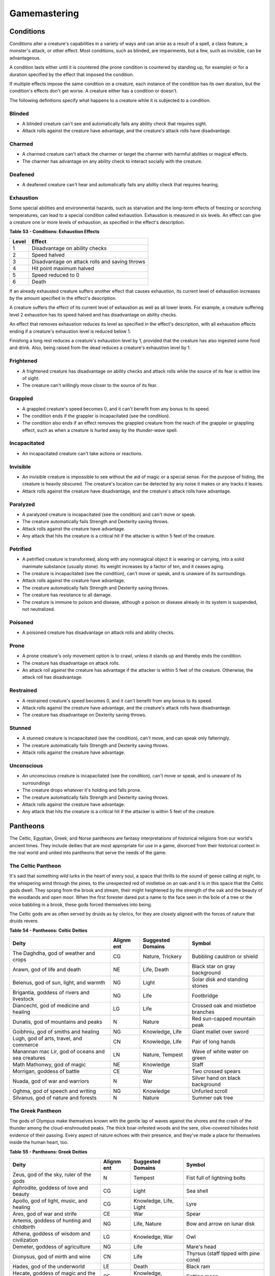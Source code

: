 .. -*- mode: rst; coding: utf-8 -*-

=============
Gamemastering
=============


.. https://stackoverflow.com/questions/11984652/bold-italic-in-restructuredtext

.. raw:: html

   <style type="text/css">
     span.bolditalic {
       font-weight: bold;
       font-style: italic;
     }
   </style>

.. role:: bi
   :class: bolditalic


Conditions
==========

Conditions alter a creature's capabilities in a variety of ways and can
arise as a result of a spell, a class feature, a monster's attack, or
other effect. Most conditions, such as blinded, are impairments, but a
few, such as invisible, can be advantageous.

A condition lasts either until it is countered (the prone condition is
countered by standing up, for example) or for a duration specified by
the effect that imposed the condition.

If multiple effects impose the same condition on a creature, each
instance of the condition has its own duration, but the condition's
effects don't get worse. A creature either has a condition or doesn't.

The following definitions specify what happens to a creature while it is
subjected to a condition.

Blinded
-------

-  A blinded creature can't see and automatically fails any ability
   check that requires sight.

-  Attack rolls against the creature have advantage, and the creature's
   attack rolls have disadvantage.

Charmed
-------

-  A charmed creature can't attack the charmer or target the charmer
   with harmful abilities or magical effects.

-  The charmer has advantage on any ability check to interact socially
   with the creature.

Deafened
--------

-  A deafened creature can't hear and automatically fails any ability
   check that requires hearing.

Exhaustion
----------

Some special abilities and environmental hazards, such as starvation and
the long-term effects of freezing or scorching temperatures, can lead to
a special condition called exhaustion. Exhaustion is measured in six
levels. An effect can give a creature one or more levels of exhaustion,
as specified in the effect's description.

**Table** **53 - Conditions: Exhaustion Effects**

+-------------+--------------------------------------------------+
| **Level**   | **Effect**                                       |
+=============+==================================================+
| 1           | Disadvantage on ability checks                   |
+-------------+--------------------------------------------------+
| 2           | Speed halved                                     |
+-------------+--------------------------------------------------+
| 3           | Disadvantage on attack rolls and saving throws   |
+-------------+--------------------------------------------------+
| 4           | Hit point maximum halved                         |
+-------------+--------------------------------------------------+
| 5           | Speed reduced to 0                               |
+-------------+--------------------------------------------------+
| 6           | Death                                            |
+-------------+--------------------------------------------------+

If an already exhausted creature suffers another effect that causes
exhaustion, its current level of exhaustion increases by the amount
specified in the effect's description.

A creature suffers the effect of its current level of exhaustion as well
as all lower levels. For example, a creature suffering level 2
exhaustion has its speed halved and has disadvantage on ability checks.

An effect that removes exhaustion reduces its level as specified in the
effect's description, with all exhaustion effects ending if a creature's
exhaustion level is reduced below 1.

Finishing a long rest reduces a creature's exhaustion level by 1,
provided that the creature has also ingested some food and drink. Also,
being raised from the dead reduces a creature's exhaustion level by 1.

Frightened
----------

-  A frightened creature has disadvantage on ability checks and attack
   rolls while the source of its fear is within line of sight.

-  The creature can't willingly move closer to the source of its fear.

Grappled
--------

-  A grappled creature's speed becomes 0, and it can't benefit from any
   bonus to its speed.

-  The condition ends if the grappler is incapacitated (see the
   condition).

-  The condition also ends if an effect removes the grappled creature
   from the reach of the grappler or grappling effect, such as when a
   creature is hurled away by the *thunder-wave* spell.

Incapacitated
-------------

-  An incapacitated creature can't take actions or reactions.

Invisible
---------

-  An invisible creature is impossible to see without the aid of magic
   or a special sense. For the purpose of hiding, the creature is
   heavily obscured. The creature's location can be detected by any
   noise it makes or any tracks it leaves.

-  Attack rolls against the creature have disadvantage, and the
   creature's attack rolls have advantage.

Paralyzed
---------

-  A paralyzed creature is incapacitated (see the condition) and can't
   move or speak.

-  The creature automatically fails Strength and Dexterity saving
   throws.

-  Attack rolls against the creature have advantage.

-  Any attack that hits the creature is a critical hit if the attacker
   is within 5 feet of the creature.

Petrified
---------

-  A petrified creature is transformed, along with any nonmagical object
   it is wearing or carrying, into a solid inanimate substance (usually
   stone). Its weight increases by a factor of ten, and it ceases aging.

-  The creature is incapacitated (see the condition), can't move or
   speak, and is unaware of its surroundings.

-  Attack rolls against the creature have advantage.

-  The creature automatically fails Strength and Dexterity saving
   throws.

-  The creature has resistance to all damage.

-  The creature is immune to poison and disease, although a poison or
   disease already in its system is suspended, not neutralized.

Poisoned
--------

-  A poisoned creature has disadvantage on attack rolls and ability
   checks.

Prone
-----

-  A prone creature's only movement option is to crawl, unless it stands
   up and thereby ends the condition.

-  The creature has disadvantage on attack rolls.

-  An attack roll against the creature has advantage if the attacker is
   within 5 feet of the creature. Otherwise, the attack roll has
   disadvantage.

Restrained
----------

-  A restrained creature's speed becomes 0, and it can't benefit from
   any bonus to its speed.

-  Attack rolls against the creature have advantage, and the creature's
   attack rolls have disadvantage.

-  The creature has disadvantage on Dexterity saving throws.

Stunned
-------

-  A stunned creature is incapacitated (see the condition), can't move,
   and can speak only falteringly.

-  The creature automatically fails Strength and Dexterity saving
   throws.

-  Attack rolls against the creature have advantage.

Unconscious
-----------

-  An unconscious creature is incapacitated (see the condition), can't
   move or speak, and is unaware of its surroundings

-  The creature drops whatever it's holding and falls prone.

-  The creature automatically fails Strength and Dexterity saving
   throws.

-  Attack rolls against the creature have advantage.

-  Any attack that hits the creature is a critical hit if the attacker
   is within 5 feet of the creature.

Pantheons
=========

The Celtic, Egyptian, Greek, and Norse pantheons are fantasy
interpretations of historical religions from our world's ancient times.
They include deities that are most appropriate for use in a game,
divorced from their historical context in the real world and united into
pantheons that serve the needs of the game.

The Celtic Pantheon
-------------------

It's said that something wild lurks in the heart of every soul, a space
that thrills to the sound of geese calling at night, to the whispering
wind through the pines, to the unexpected red of mistletoe on an oak-and
it is in this space that the Celtic gods dwell. They sprang from the
brook and stream, their might heightened by the strength of the oak and
the beauty of the woodlands and open moor. When the first forester dared
put a name to the face seen in the bole of a tree or the voice babbling
in a brook, these gods forced themselves into being.

The Celtic gods are as often served by druids as by clerics, for they
are closely aligned with the forces of nature that druids revere.

**Table** **54 - Pantheons: Celtic Deities**

+-------------------------------+----------+---------------+----------------------+
| **Deity**                     | **Alignm | **Suggested   | **Symbol**           |
|                               | ent**    | Domains**     |                      |
+===============================+==========+===============+======================+
| The Daghdha, god of weather   | CG       | Nature,       | Bubbling cauldron or |
| and crops                     |          | Trickery      | shield               |
+-------------------------------+----------+---------------+----------------------+
| Arawn, god of life and death  | NE       | Life, Death   | Black star on gray   |
|                               |          |               | background           |
+-------------------------------+----------+---------------+----------------------+
| Belenus, god of sun, light,   | NG       | Light         | Solar disk and       |
| and warmth                    |          |               | standing stones      |
+-------------------------------+----------+---------------+----------------------+
| Brigantia, goddess of rivers  | NG       | Life          | Footbridge           |
| and livestock                 |          |               |                      |
+-------------------------------+----------+---------------+----------------------+
| Diancecht, god of medicine    | LG       | Life          | Crossed oak and      |
| and healing                   |          |               | mistletoe branches   |
+-------------------------------+----------+---------------+----------------------+
| Dunatis, god of mountains and | N        | Nature        | Red sun-capped       |
| peaks                         |          |               | mountain peak        |
+-------------------------------+----------+---------------+----------------------+
| Goibhniu, god of smiths and   | NG       | Knowledge,    | Giant mallet over    |
| healing                       |          | Life          | sword                |
+-------------------------------+----------+---------------+----------------------+
| Lugh, god of arts, travel,    | CN       | Knowledge,    | Pair of long hands   |
| and commerce                  |          | Life          |                      |
+-------------------------------+----------+---------------+----------------------+
| Manannan mac Lir, god of      | LN       | Nature,       | Wave of white water  |
| oceans and sea creatures      |          | Tempest       | on green             |
+-------------------------------+----------+---------------+----------------------+
| Math Mathonwy, god of magic   | NE       | Knowledge     | Staff                |
+-------------------------------+----------+---------------+----------------------+
| Morrigan, goddess of battle   | CE       | War           | Two crossed spears   |
+-------------------------------+----------+---------------+----------------------+
| Nuada, god of war and         | N        | War           | Silver hand on black |
| warriors                      |          |               | background           |
+-------------------------------+----------+---------------+----------------------+
| Oghma, god of speech and      | NG       | Knowledge     | Unfurled scroll      |
| writing                       |          |               |                      |
+-------------------------------+----------+---------------+----------------------+
| Silvanus, god of nature and   | N        | Nature        | Summer oak tree      |
| forests                       |          |               |                      |
+-------------------------------+----------+---------------+----------------------+

The Greek Pantheon
------------------

The gods of Olympus make themselves known with the gentle lap of waves
against the shores and the crash of the thunder among the
cloud-enshrouded peaks. The thick boar-infested woods and the sere,
olive-covered hillsides hold evidence of their passing. Every aspect of
nature echoes with their presence, and they've made a place for
themselves inside the human heart, too.

**Table** **55 - Pantheons: Greek Deities**

+----------------------------+----------+----------------+-------------------------+
| **Deity**                  | **Alignm | **Suggested    | **Symbol**              |
|                            | ent**    | Domains**      |                         |
+============================+==========+================+=========================+
| Zeus, god of the sky,      | N        | Tempest        | Fist full of lightning  |
| ruler of the gods          |          |                | bolts                   |
+----------------------------+----------+----------------+-------------------------+
| Aphrodite, goddess of love | CG       | Light          | Sea shell               |
| and beauty                 |          |                |                         |
+----------------------------+----------+----------------+-------------------------+
| Apollo, god of light,      | CG       | Knowledge,     | Lyre                    |
| music, and healing         |          | Life, Light    |                         |
+----------------------------+----------+----------------+-------------------------+
| Ares, god of war and       | CE       | War            | Spear                   |
| strife                     |          |                |                         |
+----------------------------+----------+----------------+-------------------------+
| Artemis, goddess of        | NG       | Life, Nature   | Bow and arrow on lunar  |
| hunting and childbirth     |          |                | disk                    |
+----------------------------+----------+----------------+-------------------------+
| Athena, goddess of wisdom  | LG       | Knowledge, War | Owl                     |
| and civilization           |          |                |                         |
+----------------------------+----------+----------------+-------------------------+
| Demeter, goddess of        | NG       | Life           | Mare's head             |
| agriculture                |          |                |                         |
+----------------------------+----------+----------------+-------------------------+
| Dionysus, god of mirth and | CN       | Life           | Thyrsus (staff tipped   |
| wine                       |          |                | with pine cone)         |
+----------------------------+----------+----------------+-------------------------+
| Hades, god of the          | LE       | Death          | Black ram               |
| underworld                 |          |                |                         |
+----------------------------+----------+----------------+-------------------------+
| Hecate, goddess of magic   | CE       | Knowledge,     | Setting moon            |
| and the moon               |          | Trickery       |                         |
+----------------------------+----------+----------------+-------------------------+
| Hephaestus, god of         | NG       | Knowledge      | Hammer and anvil        |
| smithing and craft         |          |                |                         |
+----------------------------+----------+----------------+-------------------------+
| Hera, goddess of marriage  | CN       | Trickery       | Fan of peacock feathers |
| and intrigue               |          |                |                         |
+----------------------------+----------+----------------+-------------------------+
| Hercules, god of strength  | CG       | Tempest, War   | Lion's head             |
| and adventure              |          |                |                         |
+----------------------------+----------+----------------+-------------------------+
| Hermes, god of travel and  | CG       | Trickery       | Caduceus (winged staff  |
| commerce                   |          |                | and serpents)           |
+----------------------------+----------+----------------+-------------------------+
| Hestia, goddess of home    | NG       | Life           | Hearth                  |
| and family                 |          |                |                         |
+----------------------------+----------+----------------+-------------------------+
| Nike, goddess of victory   | LN       | War            | Winged woman            |
+----------------------------+----------+----------------+-------------------------+
| Pan, god of nature         | CN       | Nature         | Syrinx (pan pipes)      |
+----------------------------+----------+----------------+-------------------------+
| Poseidon, god of the sea   | CN       | Tempest        | Trident                 |
| and earthquakes            |          |                |                         |
+----------------------------+----------+----------------+-------------------------+
| Tyche, goddess of good     | N        | Trickery       | Red pentagram           |
| fortune                    |          |                |                         |
+----------------------------+----------+----------------+-------------------------+

The Egyptian Pantheon
---------------------

These gods are a young dynasty of an ancient divine family, heirs to the
rulership of the cosmos and the maintenance of the divine principle of
Ma'at-the fundamental order of truth, justice, law, and order that puts
gods, mortal pharaohs, and ordinary men and women in their logical and
rightful place in the universe.

The Egyptian pantheon is unusual in having three gods responsible for
death, each with different alignments. Anubis is the lawful neutral god
of the afterlife, who judges the souls of the dead. Set is a chaotic
evil god of murder, perhaps best known for killing his brother Osiris.
And Nephthys is a chaotic good goddess of mourning.

**Table** **56 - Pantheons: Egyptian Deities**

+-----------------------------+----------+----------------+-----------------------+
| **Deity**                   | **Alignm | **Suggested    | **Symbol**            |
|                             | ent**    | Domains**      |                       |
+=============================+==========+================+=======================+
| Re-Horakhty, god of the     | LG       | Life, Light    | Solar disk encircled  |
| sun, ruler of the gods      |          |                | by serpent            |
+-----------------------------+----------+----------------+-----------------------+
| Anubis, god of judgment and | LN       | Death          | Black jackal          |
| death                       |          |                |                       |
+-----------------------------+----------+----------------+-----------------------+
| Apep, god of evil, fire,    | NE       | Trickery       | Flaming snake         |
| and serpents                |          |                |                       |
+-----------------------------+----------+----------------+-----------------------+
| Bast, goddess of cats and   | CG       | War            | Cat                   |
| vengeance                   |          |                |                       |
+-----------------------------+----------+----------------+-----------------------+
| Bes, god of luck and music  | CN       | Trickery       | Image of the          |
|                             |          |                | misshapen deity       |
+-----------------------------+----------+----------------+-----------------------+
| Hathor, goddess of love,    | NG       | Life, Light    | Horned cowʼs head     |
| music, and motherhood       |          |                | with lunar disk       |
+-----------------------------+----------+----------------+-----------------------+
| Imhotep, god of crafts and  | NG       | Knowledge      | Step pyramid          |
| medicine                    |          |                |                       |
+-----------------------------+----------+----------------+-----------------------+
| Isis, goddess of fertility  | NG       | Knowledge,     | Ankh and star         |
| and magic                   |          | Life           |                       |
+-----------------------------+----------+----------------+-----------------------+
| Nephthys, goddess of death  | CG       | Death          | Horns around a lunar  |
| and grief                   |          |                | disk                  |
+-----------------------------+----------+----------------+-----------------------+
| Osiris, god of nature and   | LG       | Life, Nature   | Crook and flail       |
| the underworld              |          |                |                       |
+-----------------------------+----------+----------------+-----------------------+
| Ptah, god of crafts,        | LN       | Knowledge      | Bull                  |
| knowledge, and secrets      |          |                |                       |
+-----------------------------+----------+----------------+-----------------------+
| Set, god of darkness and    | CE       | Death,         | Coiled cobra          |
| desert storms               |          | Tempest,       |                       |
|                             |          | Trickery       |                       |
+-----------------------------+----------+----------------+-----------------------+
| Sobek, god of water and     | LE       | Nature,        | Crocodile head with   |
| crocodiles                  |          | Tempest        | horns and plumes      |
+-----------------------------+----------+----------------+-----------------------+
| Thoth, god of knowledge and | N        | Knowledge      | Ibis                  |
| wisdom                      |          |                |                       |
+-----------------------------+----------+----------------+-----------------------+

The Norse Pantheon
------------------

Where the land plummets from the snowy hills into the icy fjords below,
where the longboats draw up on to the beach, where the glaciers flow
forward and retreat with every fall and spring-this is the land of the
Vikings, the home of the Norse pantheon. It's a brutal clime, and one
that calls for brutal living. The warriors of the land have had to adapt
to the harsh conditions in order to survive, but they haven't been too
twisted by the needs of their environment. Given the necessity of
raiding for food and wealth, it's surprising the mortals turned out as
well as they did. Their powers reflect the need these warriors had for
strong leadership and decisive action. Thus, they see their deities in
every bend of a river, hear them in the crash of the thunder and the
booming of the glaciers, and smell them in the smoke of a burning
longhouse.

The Norse pantheon includes two main families, the Aesir (deities of war
and destiny) and the Vanir (gods of fertility and prosperity). Once
enemies, these two families are now closely allied against their common
enemies, the giants (including the gods Surtur and Thrym).

**Table** **57 - Pantheons: Norse Deities**

+----------------------------+----------+----------------+-----------------------+
| **Deity**                  | **Alignm | **Suggested    | **Symbol**            |
|                            | ent**    | Domains**      |                       |
+============================+==========+================+=======================+
| Odin, god of knowledge and | NG       | Knowledge, War | Watching blue eye     |
| war                        |          |                |                       |
+----------------------------+----------+----------------+-----------------------+
| Aegir, god of the sea and  | NE       | Tempest        | Rough ocean waves     |
| storms                     |          |                |                       |
+----------------------------+----------+----------------+-----------------------+
| Balder, god of beauty and  | NG       | Life, Light    | Gem-encrusted silver  |
| poetry                     |          |                | chalice               |
+----------------------------+----------+----------------+-----------------------+
| Forseti, god of justice    | N        | Light          | Head of a bearded man |
| and law                    |          |                |                       |
+----------------------------+----------+----------------+-----------------------+
| Frey, god of fertility and | NG       | Life, Light    | Ice-blue greatsword   |
| the sun                    |          |                |                       |
+----------------------------+----------+----------------+-----------------------+
| Freya, goddess of          | NG       | Life           | Falcon                |
| fertility and love         |          |                |                       |
+----------------------------+----------+----------------+-----------------------+
| Frigga, goddess of birth   | N        | Life, Light    | Cat                   |
| and fertility              |          |                |                       |
+----------------------------+----------+----------------+-----------------------+
| Heimdall, god of           | LG       | Light, War     | Curling musical horn  |
| watchfulness and loyalty   |          |                |                       |
+----------------------------+----------+----------------+-----------------------+
| Hel, goddess of the        | NE       | Death          | Woman's face, rotting |
| underworld                 |          |                | on one side           |
+----------------------------+----------+----------------+-----------------------+
| Hermod, god of luck        | CN       | Trickery       | Winged scroll         |
+----------------------------+----------+----------------+-----------------------+
| Loki, god of thieves and   | CE       | Trickery       | Flame                 |
| trickery                   |          |                |                       |
+----------------------------+----------+----------------+-----------------------+
| Njord, god of sea and wind | NG       | Nature,        | Gold coin             |
|                            |          | Tempest        |                       |
+----------------------------+----------+----------------+-----------------------+
| Odur, god of light and the | CG       | Light          | Solar disk            |
| sun                        |          |                |                       |
+----------------------------+----------+----------------+-----------------------+
| Sif, goddess of war        | CG       | War            | Upraised sword        |
+----------------------------+----------+----------------+-----------------------+
| Skadi, god of earth and    | N        | Nature         | Mountain peak         |
| mountains                  |          |                |                       |
+----------------------------+----------+----------------+-----------------------+
| Surtur, god of fire giants | LE       | War            | Flaming sword         |
| and war                    |          |                |                       |
+----------------------------+----------+----------------+-----------------------+
| Thor, god of storms and    | CG       | Tempest, War   | Hammer                |
| thunder                    |          |                |                       |
+----------------------------+----------+----------------+-----------------------+
| Thrym, god of frost giants | CE       | War            | White double-bladed   |
| and cold                   |          |                | axe                   |
+----------------------------+----------+----------------+-----------------------+
| Tyr, god of courage and    | LN       | Knowledge, War | Sword                 |
| strategy                   |          |                |                       |
+----------------------------+----------+----------------+-----------------------+
| Uller, god of hunting and  | CN       | Nature         | Longbow               |
| winter                     |          |                |                       |
+----------------------------+----------+----------------+-----------------------+

Planes
======

The cosmos teems with a multitude of worlds as well as myriad alternate
dimensions of reality, called the **planes of existence**. It
encompasses every world where GMs run their adventures, all within the
relatively mundane realm of the Material Plane. Beyond that plane are
domains of raw elemental matter and energy, realms of pure thought and
ethos, the homes of demons and angels, and the dominions of the gods.

Many spells and magic items can draw energy from these planes, summon
the creatures that dwell there, communicate with their denizens, and
allow adventurers to travel there. As your character achieves greater
power and higher levels, you might walk on streets made of solid fire or
test your mettle on a battlefield where the fallen are resurrected with
each dawn.

The Material Plane
------------------

The Material Plane is the nexus where the philosophical and elemental
forces that define the other planes collide in the jumbled existence of
mortal life and mundane matter. All fantasy gaming worlds exist within
the Material Plane, making it the starting point for most campaigns and
adventures. The rest of the multiverse is defined in relation to the
Material Plane.

The worlds of the Material Plane are infinitely diverse, for they
reflect the creative imagination of the GMs who set their games there,
as well as the players whose heroes adventure there. They include
magic-wasted desert planets and island-dotted water worlds, worlds where
magic combines with advanced technology and others trapped in an endless
Stone Age, worlds where the gods walk and places they have abandoned.

Beyond the Material
-------------------

Beyond the Material Plane, the various planes of existence are realms of
myth and mystery. They're not simply other worlds, but different
qualities of being, formed and governed by spiritual and elemental
principles abstracted from the ordinary world.

Planar Travel
~~~~~~~~~~~~~

When adventurers travel into other planes of existence, they are
undertaking a legendary journey across the thresholds of existence to a
mythic destination where they strive to complete their quest. Such a
journey is the stuff of legend. Braving the realms of the dead, seeking
out the celestial servants of a deity, or bargaining with an efreeti in
its home city will be the subject of song and story for years to come.

Travel to the planes beyond the Material Plane can be accomplished in
two ways: by casting a spell or by using a planar portal.

:bi:`Spells`. A number of spells allow direct or indirect access to
other planes of existence. *Plane shift* and *gate* can transport
adventurers directly to any other plane of existence, with different
degrees of precision. *Etherealness* allows adventurers to enter the
Ethereal Plane and travel from there to any of the planes it
touches-such as the Elemental Planes. And the *astral projection* spell
lets adventurers project themselves into the Astral Plane and travel to
the Outer Planes.

:bi:`Portals`. A portal is a general term for a stationary interplanar
connection that links a specific location on one plane to a specific
location on another. Some portals are like doorways, a clear window, or
a fog- shrouded passage, and simply stepping through it effects the
interplanar travel. Others are locations- circles of standing stones,
soaring towers, sailing ships, or even whole towns-that exist in
multiple planes at once or flicker from one plane to another in turn.
Some are vortices, typically joining an Elemental Plane with a very
similar location on the Material Plane, such as the heart of a volcano
(leading to the Plane of Fire) or the depths of the ocean (to the Plane
of Water).

Transitive Planes
~~~~~~~~~~~~~~~~~

The Ethereal Plane and the Astral Plane are called the Transitive
Planes. They are mostly featureless realms that serve primarily as ways
to travel from one plane to another. Spells such as *etherealness* and
*astral projection* allow characters to enter these planes and traverse
them to reach the planes beyond.

The **Ethereal Plane** is a misty, fog-bound dimension that is sometimes
described as a great ocean. Its shores, called the Border Ethereal,
overlap the Material Plane and the Inner Planes, so that every location
on those planes has a corresponding location on the Ethereal Plane.
Certain creatures can see into the Border Ethereal, and the *see
invisibility* and *true seeing* spell grant that ability. Some magical
effects also extend from the Material Plane into the Border Ethereal,
particularly effects that use force energy such as *forcecage* and *wall
of force*. The depths of the plane, the Deep Ethereal, are a region of
swirling mists and colorful fogs.

The **Astral Plane** is the realm of thought and dream, where visitors
travel as disembodied souls to reach the planes of the divine and
demonic. It is a great, silvery sea, the same above and below, with
swirling wisps of white and gray streaking among motes of light
resembling distant stars. Erratic whirlpools of color flicker in midair
like spinning coins. Occasional bits of solid matter can be found here,
but most of the Astral Plane is an endless, open domain.

Inner Planes
~~~~~~~~~~~~

The Inner Planes surround and enfold the Material Plane and its echoes,
providing the raw elemental substance from which all the worlds were
made. The four **Elemental Planes** - Air, Earth, Fire, and Water - form
a ring around the Material Plane, suspended within the churning
**Elemental Chaos**.

At their innermost edges, where they are closest to the Material Plane
(in a conceptual if not a literal geographical sense), the four
Elemental Planes resemble a world in the Material Plane. The four
elements mingle together as they do in the Material Plane, forming land,
sea, and sky. Farther from the Material Plane, though, the Elemental
Planes are both alien and hostile. Here, the elements exist in their
purest form-great expanses of solid earth, blazing fire, crystal-clear
water, and unsullied air. These regions are little-known, so when
discussing the Plane of Fire, for example, a speaker usually means just
the border region. At the farthest extents of the Inner Planes, the pure
elements dissolve and bleed together into an unending tumult of clashing
energies and colliding substance, the Elemental Chaos.

Outer Planes
~~~~~~~~~~~~

If the Inner Planes are the raw matter and energy that makes up the
multiverse, the Outer Planes are the direction, thought and purpose for
such construction. Accordingly, many sages refer to the Outer Planes as
divine planes, spiritual planes, or godly planes, for the Outer Planes
are best known as the homes of deities.

When discussing anything to do with deities, the language used must be
highly metaphorical. Their actual homes are not literally "places" at
all, but exemplify the idea that the Outer Planes are realms of thought
and spirit. As with the Elemental Planes, one can imagine the
perceptible part of the Outer Planes as a sort of border region, while
extensive spiritual regions lie beyond ordinary sensory experience.

Even in those perceptible regions, appearances can be deceptive.
Initially, many of the Outer Planes appear hospitable and familiar to
natives of the Material Plane. But the landscape can change at the whims
of the powerful forces that live on the Outer Planes. The desires of the
mighty forces that dwell on these planes can remake them completely,
effectively erasing and rebuilding existence itself to better fulfill
their own needs.

Distance is a virtually meaningless concept on the Outer Planes. The
perceptible regions of the planes often seem quite small, but they can
also stretch on to what seems like infinity. It might be possible to
take a guided tour of the Nine Hells, from the first layer to the ninth,
in a single day-if the powers of the Hells desire it. Or it could take
weeks for travelers to make a grueling trek across a single layer.

The most well-known Outer Planes are a group of sixteen planes that
correspond to the eight alignments (excluding neutrality) and the shades
of distinction between them.

Outer Planes
^^^^^^^^^^^^

The planes with some element of good in their nature are called the
**Upper Planes**. Celestial creatures such as angels and pegasi dwell in
the Upper Planes. Planes with some element of evil are the **Lower
Planes**. Fiends such as demons and devils dwell in the Lower Planes. A
plane's alignment is its essence, and a character whose alignment
doesn't match the plane's experiences a profound sense of dissonance
there. When a good creature visits Elysium, for example (a neutral good
Upper Plane), it feels in tune with the plane, but an evil creature
feels out of tune and more than a little uncomfortable.

Demiplanes
^^^^^^^^^^

Demiplanes are small extradimensional spaces with their own unique
rules. They are pieces of reality that don't seem to fit anywhere else.
Demiplanes come into being by a variety of means. Some are created by
spells, such as *demiplane*, or generated at the desire of a powerful
deity or other force. They may exist naturally, as a fold of existing
reality that has been pinched off from the rest of the multiverse, or as
a baby universe growing in power. A given demiplane can be entered
through a single point where it touches another plane. Theoretically, a
*plane shift* spell can also carry travelers to a demiplane, but the
proper frequency required for the tuning fork is extremely hard to
acquire. The *gate* spell is more reliable, assuming the caster knows of
the demiplane.

Situational Rules
=================

Traps
-----

Traps can be found almost anywhere. One wrong step in an ancient tomb
might trigger a series of scything blades, which cleave through armor
and bone. The seemingly innocuous vines that hang over a cave entrance
might grasp and choke anyone who pushes through them. A net hidden among
the trees might drop on travelers who pass underneath. In a fantasy
game, unwary adventurers can fall to their deaths, be burned alive, or
fall under a fusillade of poisoned darts.

A trap can be either mechanical or magical in nature. **Mechanical
traps** include pits, arrow traps, falling blocks, water-filled rooms,
whirling blades, and anything else that depends on a mechanism to
operate. **Magic traps** are either magical device traps or spell traps.
Magical device traps initiate spell effects when activated. Spell traps
are spells such as *glyph of warding* and *symbol* that function as
traps.

Traps in Play
~~~~~~~~~~~~~

When adventurers come across a trap, you need to know how the trap is
triggered and what it does, as well as the possibility for the
characters to detect the trap and to disable or avoid it.

Triggering a Trap
^^^^^^^^^^^^^^^^^

Most traps are triggered when a creature goes somewhere or touches
something that the trap's creator wanted to protect. Common triggers
include stepping on a pressure plate or a false section of floor,
pulling a trip wire, turning a doorknob, and using the wrong key in a
lock. Magic traps are often set to go off when a creature enters an area
or touches an object. Some magic traps (such as the *glyph of warding*
spell) have more complicated trigger conditions, including a password
that prevents the trap from activating.

Detecting and Disabling a Trap
^^^^^^^^^^^^^^^^^^^^^^^^^^^^^^

Usually, some element of a trap is visible to careful inspection.
Characters might notice an uneven flagstone that conceals a pressure
plate, spot the gleam of light off a trip wire, notice small holes in
the walls from which jets of flame will erupt, or otherwise detect
something that points to a trap's presence.

A trap's description specifies the checks and DCs needed to detect it,
disable it, or both. A character actively looking for a trap can attempt
a Wisdom (Perception) check against the trap's DC. You can also compare
the DC to detect the trap with each character's passive Wisdom
(Perception) score to determine whether anyone in the party notices the
trap in passing. If the adventurers detect a trap before triggering it,
they might be able to disarm it, either permanently or long enough to
move past it. You might call for an Intelligence (Investigation) check
for a character to deduce what needs to be done, followed by a Dexterity
check using thieves' tools to perform the necessary sabotage.

Any character can attempt an Intelligence (Arcana) check to detect or
disarm a magic trap, in addition to any other checks noted in the trap's
description. The DCs are the same regardless of the check used. In
addition, *dispel magic* has a chance of disabling most magic traps. A
magic trap's description provides the DC for the ability check made when
you use *dispel magic*.

In most cases, a trap's description is clear enough that you can
adjudicate whether a character's actions locate or foil the trap. As
with many situations, you shouldn't allow die rolling to override clever
play and good planning. Use your common sense, drawing on the trap's
description to determine what happens. No trap's design can anticipate
every possible action that the characters might attempt.

You should allow a character to discover a trap without making an
ability check if an action would clearly reveal the trap's presence. For
example, if a character lifts a rug that conceals a pressure plate, the
character has found the trigger and no check is required.

Foiling traps can be a little more complicated. Consider a trapped
treasure chest. If the chest is opened without first pulling on the two
handles set in its sides, a mechanism inside fires a hail of poison
needles toward anyone in front of it. After inspecting the chest and
making a few checks, the characters are still unsure if it's trapped.
Rather than simply open the chest, they prop a shield in front of it and
push the chest open at a distance with an iron rod. In this case, the
trap still triggers, but the hail of needles fires harmlessly into the
shield.

Traps are often designed with mechanisms that allow them to be disarmed
or bypassed. Intelligent monsters that place traps in or around their
lairs need ways to get past those traps without harming themselves. Such
traps might have hidden levers that disable their triggers, or a secret
door might conceal a passage that goes around the trap.

Trap Effects
^^^^^^^^^^^^

The effects of traps can range from inconvenient to deadly, making use
of elements such as arrows, spikes, blades, poison, toxic gas, blasts of
fire, and deep pits. The deadliest traps combine multiple elements to
kill, injure, contain, or drive off any creature unfortunate enough to
trigger them. A trap's description specifies what happens when it is
triggered.

The attack bonus of a trap, the save DC to resist its effects, and the
damage it deals can vary depending on the trap's severity. Use the Trap
Save DCs and Attack Bonuses table and the Damage Severity by Level table
for suggestions based on three levels of trap severity.

A trap intended to be a **setback** is unlikely to kill or seriously
harm characters of the indicated levels, whereas a **dangerous** trap is
likely to seriously injure (and potentially kill) characters of the
indicated levels. A **deadly** trap is likely to kill characters of the
indicated levels.

**Table** **58 - Traps: Save DCs and Attack Bonuses**

+-------------------+---------------+--------------------+
| **Trap Danger**   | **Save DC**   | **Attack Bonus**   |
+===================+===============+====================+
| Setback           | 10-11         | +3 to +5           |
+-------------------+---------------+--------------------+
| Dangerous         | 12-15         | +6 to +8           |
+-------------------+---------------+--------------------+
| Deadly            | 16-20         | +9 to +12          |
+-------------------+---------------+--------------------+

**Table** **59 - Traps: Damage Severity by Level**

+-----------------------+---------------+-----------------+--------------+
| **Character Level**   | **Setback**   | **Dangerous**   | **Deadly**   |
+=======================+===============+=================+==============+
| 1st-4th               | 1d10          | 2d10            | 4d10         |
+-----------------------+---------------+-----------------+--------------+
| 5th-10th              | 2d10          | 4d10            | 10d10        |
+-----------------------+---------------+-----------------+--------------+
| 11th-16th             | 4d10          | 10d10           | 18d10        |
+-----------------------+---------------+-----------------+--------------+
| 17th-20th             | 10d10         | 18d10           | 24d10        |
+-----------------------+---------------+-----------------+--------------+

Complex Traps
^^^^^^^^^^^^^

Complex traps work like standard traps, except once activated they
execute a series of actions each round. A complex trap turns the process
of dealing with a trap into something more like a combat encounter.

When a complex trap activates, it rolls initiative. The trap's
description includes an initiative bonus. On its turn, the trap
activates again, often taking an action. It might make successive
attacks against intruders, create an effect that changes over time, or
otherwise produce a dynamic challenge. Otherwise, the complex trap can
be detected and disabled or bypassed in the usual ways.

For example, a trap that causes a room to slowly flood works best as a
complex trap. On the trap's turn, the water level rises. After several
rounds, the room is completely flooded.

Sample Traps
~~~~~~~~~~~~

The magical and mechanical traps presented here vary in deadliness and
are presented in alphabetical order.

Collapsing Roof
^^^^^^^^^^^^^^^

*Mechanical trap*

This trap uses a trip wire to collapse the supports keeping an unstable
section of a ceiling in place.

The trip wire is 3 inches off the ground and stretches between two
support beams. The DC to spot the trip wire is 10. A successful DC 15
Dexterity check using thieves' tools disables the trip wire harmlessly.
A character without thieves' tools can attempt this check with
disadvantage using any edged weapon or edged tool. On a failed check,
the trap triggers.

Anyone who inspects the beams can easily determine that they are merely
wedged in place. As an action, a character can knock over a beam,
causing the trap to trigger.

The ceiling above the trip wire is in bad repair, and anyone who can see
it can tell that it's in danger of collapse.

When the trap is triggered, the unstable ceiling collapses. Any creature
in the area beneath the unstable section must succeed on a DC 15
Dexterity saving throw, taking 22 (4d10) bludgeoning damage on a failed
save, or half as much damage on a successful one. Once the trap is
triggered, the floor of the area is filled with rubble and becomes
difficult terrain.

Falling Net
^^^^^^^^^^^

*Mechanical trap*

This trap uses a trip wire to release a net suspended from the ceiling.

The trip wire is 3 inches off the ground and stretches between two
columns or trees. The net is hidden by cobwebs or foliage. The DC to
spot the trip wire and net is 10. A successful DC 15 Dexterity check
using thieves' tools breaks the trip wire harmlessly. A character
without thieves' tools can attempt this check with disadvantage using
any edged weapon or edged tool. On a failed check, the trap triggers.

When the trap is triggered, the net is released, covering a 10-foot
square area. Those in the area are trapped under the net and restrained,
and those that fail a DC 10 Strength saving throw are also knocked
prone. A creature can use its action to make a DC 10

Strength check, freeing itself or another creature within its reach on a
success. The net has AC 10 and 20 hit points. Dealing 5 slashing damage
to the net (AC 10) destroys a 5-foot square section of it, freeing any
creature trapped in that section.

Fire-Breathing Statue
^^^^^^^^^^^^^^^^^^^^^

*Magic trap*

This trap is activated when an intruder steps on a hidden pressure
plate, releasing a magical gout of flame from a nearby statue. The
statue can be of anything, including a dragon or a wizard casting a
spell.

The DC is 15 to spot the pressure plate, as well as faint scorch marks
on the floor and walls. A spell or other effect that can sense the
presence of magic, such as *detect magic*, reveals an aura of evocation
magic around the statue.

The trap activates when more than 20 pounds of weight is placed on the
pressure plate, causing the statue to release a 30-foot cone of fire.
Each creature in the fire must make a DC 13 Dexterity saving throw,
taking 22 (4d10) fire damage on a failed save, or half as much damage on
a successful one.

Wedging an iron spike or other object under the pressure plate prevents
the trap from activating. A successful *dispel magic* (DC 13) cast on
the statue destroys the trap.

Pits
^^^^

*Mechanical trap*

Four basic pit traps are presented here.

:bi:`Simple Pit`. A simple pit trap is a hole dug in the ground. The
hole is covered by a large cloth anchored on the pit's edge and
camouflaged with dirt and debris.

The DC to spot the pit is 10. Anyone stepping on the cloth falls through
and pulls the cloth down into the pit, taking damage based on the pit's
depth (usually 10 feet, but some pits are deeper).

:bi:`Hidden Pit`. This pit has a cover constructed from material
identical to the floor around it.

A successful DC 15 Wisdom (Perception) check discerns an absence of foot
traffic over the section of floor that forms the pit's cover. A
successful DC 15 Intelligence (Investigation) check is necessary to
confirm that the trapped section of floor is actually the cover of a
pit.

When a creature steps on the cover, it swings open like a trapdoor,
causing the intruder to spill into the pit below. The pit is usually 10
or 20 feet deep but can be deeper.

Once the pit trap is detected, an iron spike or similar object can be
wedged between the pit's cover and the surrounding floor in such a way
as to prevent the cover from opening, thereby making it safe to cross.
The cover can also be magically held shut using the *arcane lock* spell
or similar magic.

:bi:`Locking Pit`. This pit trap is identical to a hidden pit trap, with
one key exception: the trap door that covers the pit is spring-loaded.
After a creature falls into the pit, the cover snaps shut to trap its
victim inside.

A successful DC 20 Strength check is necessary to pry the cover open.
The cover can also be smashed open. A character in the pit can also
attempt to disable the spring mechanism from the inside with a DC 15
Dexterity check using thieves' tools, provided that the mechanism can be
reached and the character can see. In some cases, a mechanism (usually
hidden behind a secret door nearby) opens the pit.

:bi:`Spiked Pit`. This pit trap is a simple, hidden, or locking pit trap
with sharpened wooden or iron spikes at the bottom. A creature falling
into the pit takes 11 (2d10) piercing damage from the spikes, in
addition to any falling damage. Even nastier versions have poison
smeared on the spikes. In that case, anyone taking piercing damage from
the spikes must also make a DC 13 Constitution saving throw, taking an
22 (4d10) poison damage on a failed save, or half as much damage on a
successful one.

Poison Darts
^^^^^^^^^^^^

*Mechanical trap*

When a creature steps on a hidden pressure plate, poison-tipped darts
shoot from spring-loaded or pressurized tubes cleverly embedded in the
surrounding walls. An area might include multiple pressure plates, each
one rigged to its own set of darts.

The tiny holes in the walls are obscured by dust and cobwebs, or
cleverly hidden amid bas-reliefs, murals, or frescoes that adorn the
walls. The DC to spot them is 15. With a successful DC 15 Intelligence
(Investigation) check, a character can deduce the presence of the
pressure plate from variations in the mortar and stone used to create
it, compared to the surrounding floor. Wedging an iron spike or other
object under the pressure plate prevents the trap from activating.
Stuffing the holes with cloth or wax prevents the darts contained within
from launching.

The trap activates when more than 20 pounds of weight is placed on the
pressure plate, releasing four darts. Each dart makes a ranged attack
with a +8

bonus against a random target within 10 feet of the pressure plate
(vision is irrelevant to this attack roll). (If there are no targets in
the area, the darts don't hit anything.) A target that is hit takes 2
(1d4) piercing damage and must succeed on a DC 15 Constitution saving
throw, taking 11 (2d10) poison damage on a failed save, or half as much
damage on a successful one.

Poison Needle
^^^^^^^^^^^^^

*Mechanical trap*

A poisoned needle is hidden within a treasure chest's lock, or in
something else that a creature might open. Opening the chest without the
proper key causes the needle to spring out, delivering a dose of poison.

When the trap is triggered, the needle extends 3 inches straight out
from the lock. A creature within range takes 1 piercing damage and 11
(2d10) poison damage, and must succeed on a DC 15 Constitution saving
throw or be poisoned for 1 hour.

A successful DC 20 Intelligence (Investigation) check allows a character
to deduce the trap's presence from alterations made to the lock to
accommodate the needle. A successful DC 15 Dexterity check using
thieves' tools disarms the trap, removing the needle from the lock.
Unsuccessfully attempting to pick the lock triggers the trap.

Rolling Sphere
^^^^^^^^^^^^^^

*Mechanical trap*

When 20 or more pounds of pressure are placed on this trap's pressure
plate, a hidden trapdoor in the ceiling opens, releasing a 10-foot
diameter rolling sphere of solid stone.

With a successful DC 15 Wisdom (Perception) check, a character can spot
the trapdoor and pressure plate. A search of the floor accompanied by a
successful DC 15 Intelligence (Investigation) check reveals variations
in the mortar and stone that betray the pressure plate's presence. The
same check made while inspecting the ceiling notes variations in the
stonework that reveal the trapdoor. Wedging an iron spike or other
object under the pressure plate prevents the trap from activating.

Activation of the sphere requires all creatures present to roll
initiative. The sphere rolls initiative with a +8 bonus. On its turn, it
moves 60 feet in a straight line. The sphere can move through creatures'
spaces, and creatures can move through its space, treating it as
difficult terrain. Whenever the sphere enters a creature's space or a
creature enters its space while it's rolling, that creature must succeed
on a DC 15 Dexterity saving throw or take 55 (10d10) bludgeoning damage
and be knocked prone.

The sphere stops when it hits a wall or similar barrier. It can't go
around corners, but smart dungeon builders incorporate gentle, curving
turns into nearby passages that allow the sphere to keep moving.

As an action, a creature within 5 feet of the sphere can attempt to slow
it down with a DC 20 Strength check. On a successful check, the sphere's
speed is reduced by 15 feet. If the sphere's speed drops to 0, it stops
moving and is no longer a threat.

Sphere of Annihilation
^^^^^^^^^^^^^^^^^^^^^^

*Magic trap*

Magical, impenetrable darkness fills the gaping mouth of a stone face
carved into a wall. The mouth is 2 feet in diameter and roughly
circular. No sound issues from it, no light can illuminate the inside of
it, and any matter that enters it is instantly obliterated.

A successful DC 20 Intelligence (Arcana) check reveals that the mouth
contains a *sphere of annihilation* that can't be controlled or moved.
It is otherwise identical to a normal *sphere of annihilation*.

Some versions of the trap include an enchantment placed on the stone
face, such that specified creatures feel an overwhelming urge to
approach it and crawl inside its mouth. This effect is otherwise like
the sympathy aspect of the *antipathy/sympathy* spell. A successful
*dispel magic* (DC 18) removes this enchantment.

Diseases
--------

A plague ravages the kingdom, setting the adventurers on a quest to find
a cure. An adventurer emerges from an ancient tomb, unopened for
centuries, and soon finds herself suffering from a wasting illness. A
warlock offends some dark power and contracts a strange affliction that
spreads whenever he casts spells.

A simple outbreak might amount to little more than a small drain on
party resources, curable by a casting of *lesser restoration*. A more
complicated outbreak can form the basis of one or more adventures as
characters search for a cure, stop the spread of the disease, and deal
with the consequences.

A disease that does more than infect a few party members is primarily a
plot device. The rules help describe the effects of the disease and how
it can be cured, but the specifics of how a disease works aren't bound
by a common set of rules. Diseases can affect any creature, and a given
illness might or might not pass from one race or kind of creature to
another. A plague might affect only constructs or undead, or sweep
through a halfling neighborhood but leave other races untouched. What
matters is the story you want to tell.

Sample Diseases
~~~~~~~~~~~~~~~

The diseases here illustrate the variety of ways disease can work in the
game. Feel free to alter the saving throw DCs, incubation times,
symptoms, and other characteristics of these diseases to suit your
campaign.

Cackle Fever
^^^^^^^^^^^^

This disease targets humanoids, although gnomes are strangely immune.
While in the grips of this disease, victims frequently succumb to fits
of mad laughter, giving the disease its common name and its morbid
nickname: "the shrieks."

Symptoms manifest 1d4 hours after infection and include fever and
disorientation. The infected creature gains one level of exhaustion that
can't be removed until the disease is cured.

Any event that causes the infected creature great stress-including
entering combat, taking damage, experiencing fear, or having a
nightmare-forces the creature to make a DC 13 Constitution saving throw.
On a failed save, the creature takes 5 (1d10) psychic damage and becomes
incapacitated with mad laughter for 1 minute. The creature can repeat
the saving throw at the end of each of its turns, ending the mad
laughter and the incapacitated condition on a success.

Any humanoid creature that starts its turn within 10 feet of an infected
creature in the throes of mad laughter must succeed on a DC 10
Constitution saving throw or also become infected with the disease. Once
a creature succeeds on this save, it is immune to the mad laughter of
that particular infected creature for 24 hours.

At the end of each long rest, an infected creature can make a DC 13
Constitution saving throw. On a successful save, the DC for this save
and for the save to avoid an attack of mad laughter drops by 1d6. When
the saving throw DC drops to 0, the creature recovers from the disease.
A creature that fails three of these saving throws gains a randomly
determined form of indefinite madness, as described later in this
chapter.

Sewer Plague
^^^^^^^^^^^^

Sewer plague is a generic term for a broad category of illnesses that
incubate in sewers, refuse heaps, and stagnant swamps, and which are
sometimes transmitted by creatures that dwell in those areas, such as
rats and otyughs.

When a humanoid creature is bitten by a creature that carries the
disease, or when it comes into contact with filth or offal contaminated
by the disease, the creature must succeed on a DC 11 Constitution saving
throw or become infected.

It takes 1d4 days for sewer plague's symptoms to manifest in an infected
creature. Symptoms include fatigue and cramps. The infected creature
suffers one level of exhaustion, and it regains only half the normal
number of hit points from spending Hit Dice and no hit points from
finishing a long rest.

At the end of each long rest, an infected creature must make a DC 11
Constitution saving throw. On a failed save, the character gains one
level of exhaustion. On a successful save, the character's exhaustion
level decreases by one level. If a successful saving throw reduces the
infected creature's level of exhaustion below 1, the creature recovers
from the disease.

Sight Rot
^^^^^^^^^

This painful infection causes bleeding from the eyes and eventually
blinds the victim.

A beast or humanoid that drinks water tainted by sight rot must succeed
on a DC 15 Constitution saving throw or become infected. One day after
infection, the creature's vision starts to become blurry. The creature
takes a -1 penalty to attack rolls and ability checks that rely on
sight. At the end of each long rest after the symptoms appear, the
penalty worsens by 1. When it reaches -5, the victim is blinded until
its sight is restored by magic such as *lesser restoration* or *heal*.

Sight rot can be cured using a rare flower called Eyebright, which grows
in some swamps. Given an hour, a character who has proficiency with an
herbalism kit can turn the flower into one dose of ointment. Applied to
the eyes before a long rest, one dose of it prevents the disease from
worsening after that rest. After three doses, the ointment cures the
disease entirely.

Madness
-------

In a typical campaign, characters aren't driven mad by the horrors they
face and the carnage they inflict day after day, but sometimes the
stress of being an adventurer can be too much to bear. If your campaign
has a strong horror theme, you might want to use madness as a way to
reinforce that theme, emphasizing the extraordinarily horrific nature of
the threats the adventurers face.

Going Mad
~~~~~~~~~

Various magical effects can inflict madness on an otherwise stable mind.
Certain spells, such as *contact other plane* and *symbol*, can cause
insanity, and you can use the madness rules here instead of the spell
effects of those spells. Diseases, poisons, and planar effects such as
psychic wind or the howling winds of Pandemonium can all inflict
madness. Some artifacts can also break the psyche of a character who
uses or becomes attuned to them.

Resisting a madness-inducing effect usually requires a Wisdom or
Charisma saving throw.

Madness Effects
~~~~~~~~~~~~~~~

Madness can be short-term, long-term, or indefinite. Most relatively
mundane effects impose short-term madness, which lasts for just a few
minutes. More horrific effects or cumulative effects can result in
long-term or indefinite madness.

A character afflicted with **short-term madness** is subjected to an
effect from the Short-Term Madness table for 1d10 minutes.

A character afflicted with **long-term madness** is subjected to an
effect from the Long-Term Madness table for 1d10 × 10 hours.

A character afflicted with **indefinite madness** gains a new character
flaw from the Indefinite Madness table that lasts until cured.

**Table** **60 - Madness Short-Term Effects**

+------+---------------------------------------------------------------------+
| **d1 | **Effect (lasts 1d10 minutes)**                                     |
| 00** |                                                                     |
+======+=====================================================================+
| 01-2 | The character retreats into his or her mind and becomes paralyzed.  |
| 0    | The effect ends if the character takes any damage.                  |
+------+---------------------------------------------------------------------+
| 21-3 | The character becomes incapacitated and spends the duration         |
| 0    | screaming, laughing, or weeping.                                    |
+------+---------------------------------------------------------------------+
| 31-4 | The character becomes frightened and must use his or her action and |
| 0    | movement each round to flee from the source of the fear.            |
+------+---------------------------------------------------------------------+
| 41-5 | The character begins babbling and is incapable of normal speech or  |
| 0    | spellcasting.                                                       |
+------+---------------------------------------------------------------------+
| 51-6 | The character must use his or her action each round to attack the   |
| 0    | nearest creature.                                                   |
+------+---------------------------------------------------------------------+
| 61-7 | The character experiences vivid hallucinations and has disadvantage |
| 0    | on ability checks.                                                  |
+------+---------------------------------------------------------------------+
| 71-7 | The character does whatever anyone tells him or her to do that      |
| 5    | isn't obviously self- destructive.                                  |
+------+---------------------------------------------------------------------+
| 76-8 | The character experiences an overpowering urge to eat something     |
| 0    | strange such as dirt, slime, or offal.                              |
+------+---------------------------------------------------------------------+
| 81-9 | The character is stunned.                                           |
| 0    |                                                                     |
+------+---------------------------------------------------------------------+
| 91-1 | The character falls unconscious.                                    |
| 00   |                                                                     |
+------+---------------------------------------------------------------------+

**Table** **61 - Madness: Long-Term Effects**

+----+-----------------------------------------------------------------------+
| ** | **Effect (lasts 1d10 × 10 hours)**                                    |
| d1 |                                                                       |
| 00 |                                                                       |
| ** |                                                                       |
+====+=======================================================================+
| 01 | The character feels compelled to repeat a specific activity over and  |
| -1 | over, such as washing hands, touching things, praying, or counting    |
| 0  | coins.                                                                |
+----+-----------------------------------------------------------------------+
| 11 | The character experiences vivid hallucinations and has disadvantage   |
| -2 | on ability checks.                                                    |
| 0  |                                                                       |
+----+-----------------------------------------------------------------------+
| 21 | The character suffers extreme paranoia. The character has             |
| -3 | disadvantage on Wisdom and Charisma checks.                           |
| 0  |                                                                       |
+----+-----------------------------------------------------------------------+
| 31 | The character regards something (usually the source of madness) with  |
| -4 | intense revulsion, as if affected by the antipathy effect of the      |
| 0  | antipathy/sympathy spell.                                             |
+----+-----------------------------------------------------------------------+
| 41 | The character experiences a powerful delusion. Choose a potion. The   |
| -4 | character imagines that he or she is under its effects.               |
| 5  |                                                                       |
+----+-----------------------------------------------------------------------+
| 46 | The character becomes attached to a "lucky charm," such as a person   |
| -5 | or an object, and has disadvantage on attack rolls, ability checks,   |
| 5  | and saving throws while more than 30 feet from it.                    |
+----+-----------------------------------------------------------------------+
| 56 | The character is blinded (25%) or deafened (75%).                     |
| -6 |                                                                       |
| 5  |                                                                       |
+----+-----------------------------------------------------------------------+
| 66 | The character experiences uncontrollable tremors or tics, which       |
| -7 | impose disadvantage on attack rolls, ability checks, and saving       |
| 5  | throws that involve Strength or Dexterity.                            |
+----+-----------------------------------------------------------------------+
| 76 | The character suffers from partial amnesia. The character knows who   |
| -8 | he or she is and retains racial traits and class features, but        |
| 5  | doesn't recognize other people or remember anything that happened     |
|    | before the madness took effect.                                       |
+----+-----------------------------------------------------------------------+
| 86 | Whenever the character takes damage, he or she must succeed on a DC   |
| -9 | 15 Wisdom saving throw or be affected as though he or she failed a    |
| 0  | saving throw against the confusion spell. The confusion effect lasts  |
|    | for 1 minute.                                                         |
+----+-----------------------------------------------------------------------+
| 91 | The character loses the ability to speak.                             |
| -9 |                                                                       |
| 5  |                                                                       |
+----+-----------------------------------------------------------------------+
| 96 | The character falls unconscious. No amount of jostling or damage can  |
| -1 | wake the character.                                                   |
| 00 |                                                                       |
+----+-----------------------------------------------------------------------+

**Table** **62 - Madness: Indefinite Flaws**

+------+---------------------------------------------------------------------+
| **d1 | **Flaw (lasts until cured)**                                        |
| 00** |                                                                     |
+======+=====================================================================+
| 01-1 | "Being drunk keeps me sane."                                        |
| 5    |                                                                     |
+------+---------------------------------------------------------------------+
| 16-2 | "I keep whatever I find."                                           |
| 5    |                                                                     |
+------+---------------------------------------------------------------------+
| 26-3 | "I try to become more like someone else I know-adopting his or her  |
| 0    | style of dress, mannerisms, and name."                              |
+------+---------------------------------------------------------------------+
| 31-3 | "I must bend the truth, exaggerate, or outright lie to be           |
| 5    | interesting to other people."                                       |
+------+---------------------------------------------------------------------+
| 36-4 | "Achieving my goal is the only thing of interest to me, and I'll    |
| 5    | ignore everything else to pursue it."                               |
+------+---------------------------------------------------------------------+
| 46-5 | "I find it hard to care about anything that goes on around me."     |
| 0    |                                                                     |
+------+---------------------------------------------------------------------+
| 51-5 | "I don't like the way people judge me all the time."                |
| 5    |                                                                     |
+------+---------------------------------------------------------------------+
| 56-7 | "I am the smartest, wisest, strongest, fastest, and most beautiful  |
| 0    | person I know."                                                     |
+------+---------------------------------------------------------------------+
| 71-8 | "I am convinced that powerful enemies are hunting me, and their     |
| 0    | agents are everywhere I go. I am sure they're watching me all the   |
|      | time."                                                              |
+------+---------------------------------------------------------------------+
| 81-8 | "There's only one person I can trust. And only I can see this       |
| 5    | special friend."                                                    |
+------+---------------------------------------------------------------------+
| 86-9 | "I can't take anything seriously. The more serious the situation,   |
| 5    | the funnier I find it."                                             |
+------+---------------------------------------------------------------------+
| 96-1 | "I've discovered that I really like killing people."                |
| 00   |                                                                     |
+------+---------------------------------------------------------------------+

Curing Madness
~~~~~~~~~~~~~~

A *calm emotions* spell can suppress the effects of madness, while a
*lesser restoration* spell can rid a character of a short-term or
long-term madness. Depending on the source of the madness, *remove
curse* or *dispel evil* might also prove effective. A *greater
restoration* spell or more powerful magic is required to rid a character
of indefinite madness.

Objects
-------

When characters need to saw through ropes, shatter a window, or smash a
vampire's coffin, the only hard and fast rule is this: given enough time
and the right tools, characters can destroy any destructible object. Use
common sense when determining a character's success at damaging an
object. Can a fighter cut through a section of a stone wall with a
sword? No, the sword is likely to break before the wall does.

For the purpose of these rules, an object is a discrete, inanimate item
like a window, door, sword, book, table, chair, or stone, not a building
or a vehicle that is composed of many other objects.

Statistics for Objects
~~~~~~~~~~~~~~~~~~~~~~

When time is a factor, you can assign an Armor Class and hit points to a
destructible object. You can also give it immunities, resistances, and
vulnerabilities to specific types of damage.

:bi:`Armor Class`. An object's Armor Class is a measure of how difficult
it is to deal damage to the object when striking it (because the object
has no chance of dodging out of the way). The Object Armor Class table
provides suggested AC values for various substances.

**Table** **63 - Objects: Armor Class**

+-----------------------+----------+
| **Substance**         | **AC**   |
+=======================+==========+
| Cloth, paper, rope    | 11       |
+-----------------------+----------+
| Crystal, glass, ice   | 13       |
+-----------------------+----------+
| Wood, bone            | 15       |
+-----------------------+----------+
| Stone                 | 17       |
+-----------------------+----------+
| Iron, steel           | 19       |
+-----------------------+----------+
| Mithral               | 21       |
+-----------------------+----------+
| Adamantine            | 23       |
+-----------------------+----------+

**Hit Points**. An object's hit points measure how much damage it can
take before losing its structural integrity. Resilient objects have more
hit points than fragile ones. Large objects also tend to have more hit
points than small ones, unless breaking a small part of the object is
just as effective as breaking the whole thing. The Object Hit Points
table provides suggested hit points for fragile and resilient objects
that are Large or smaller.

**Table** **64 - Objects: Hit Points**

+---------------------------------------+---------------+-----------------+
| **Size**                              | **Fragile**   | **Resilient**   |
+=======================================+===============+=================+
| Tiny (bottle, lock)                   | 2 (1d4)       | 5 (2d4)         |
+---------------------------------------+---------------+-----------------+
| Small (chest, lute)                   | 3 (1d6)       | 10 (3d6)        |
+---------------------------------------+---------------+-----------------+
| Medium (barrel, chandelier)           | 4 (1d8)       | 18 (4d8)        |
+---------------------------------------+---------------+-----------------+
| Large (cart, 10-ft-by-10-ft window)   | 5 (1d10)      | 27 (5d10)       |
+---------------------------------------+---------------+-----------------+

:bi:`Huge and Gargantuan Objects`. Normal weapons are of little use
against many Huge and Gargantuan objects, such as a colossal statue,
towering column of stone, or massive boulder. That said, one torch can
burn a Huge tapestry, and an *earthquake* spell can reduce a colossus to
rubble. You can track a Huge or Gargantuan object's hit points if you
like, or you can simply decide how long the object can withstand
whatever weapon or force is acting against it. If you track hit points
for the object, divide it into Large or smaller sections, and track each
section's hit points separately. Destroying one of those sections could
ruin the entire object. For example, a Gargantuan statue of a human
might topple over when one of its Large legs is reduced to 0 hit points.

:bi:`Objects and Damage Types`. Objects are immune to poison and psychic
damage. You might decide that some damage types are more effective
against a particular object or substance than others. For example,
bludgeoning damage works well for smashing things but not for cutting
through rope or leather. Paper or cloth objects might be vulnerable to
fire and lightning damage. A pick can chip away stone but can't
effectively cut down a tree. As always, use your best judgment.

:bi:`Damage Threshold`. Big objects such as castle walls often have
extra resilience represented by a damage threshold. An object with a
damage threshold has immunity to all damage unless it takes an amount of
damage from a single attack or effect equal to or greater than its
damage threshold, in which case it takes damage as normal. Any damage
that fails to meet or exceed the object's damage threshold is considered
superficial and doesn't reduce the object's hit points.

Poisons
-------

Given their insidious and deadly nature, poisons are illegal in most
societies but are a favorite tool among assassins, drow, and other evil
creatures.

Poisons come in the following four types.

:bi:`Contact`. Contact poison can be smeared on an object and remains
potent until it is touched or washed off. A creature that touches
contact poison with exposed skin suffers its effects.

:bi:`Ingested`. A creature must swallow an entire dose of ingested
poison to suffer its effects. The dose can be delivered in food or a
liquid. You may decide that a partial dose has a reduced effect, such as
allowing advantage on the saving throw or dealing only half damage on a
failed save.

:bi:`Inhaled`. These poisons are powders or gases that take effect when
inhaled. Blowing the powder or releasing the gas subjects creatures in a
5-foot cube to its effect. The resulting cloud dissipates immediately
afterward. Holding one's breath is ineffective against inhaled poisons,
as they affect nasal membranes, tear ducts, and other parts of the body.

:bi:`Injury`. Injury poison can be applied to weapons, ammunition, trap
components, and other objects that deal piercing or slashing damage and
remains potent until delivered through a wound or washed off. A creature
that takes piercing or slashing damage from an object coated with the
poison is exposed to its effects.

**Table** **65 - Poisons**

+----------------------+------------+------------------+
| **Item**             | **Type**   | **Price/Dose**   |
+======================+============+==================+
| Assassin's blood     | Ingested   | 150 gp           |
+----------------------+------------+------------------+
| Burnt othur fumes    | Inhaled    | 500 gp           |
+----------------------+------------+------------------+
| Crawler mucus        | Contact    | 200 gp           |
+----------------------+------------+------------------+
| Drow poison          | Injury     | 200 gp           |
+----------------------+------------+------------------+
| Essence of ether     | Inhaled    | 300 gp           |
+----------------------+------------+------------------+
| Malice               | Inhaled    | 250 gp           |
+----------------------+------------+------------------+
| Midnight tears       | Ingested   | 1,500 gp         |
+----------------------+------------+------------------+
| Oil of taggit        | Contact    | 400 gp           |
+----------------------+------------+------------------+
| Pale tincture        | Ingested   | 250 gp           |
+----------------------+------------+------------------+
| Purple worm poison   | Injury     | 2,000 gp         |
+----------------------+------------+------------------+
| Serpent venom        | Injury     | 200 gp           |
+----------------------+------------+------------------+
| Torpor               | Ingested   | 600 gp           |
+----------------------+------------+------------------+
| Truth serum          | Ingested   | 150 gp           |
+----------------------+------------+------------------+
| Wyvern poison        | Injury     | 1,200 gp         |
+----------------------+------------+------------------+

Sample Poisons
~~~~~~~~~~~~~~

Each type of poison has its own debilitating effects.

:bi:`Assassin's Blood (Ingested)`. A creature subjected to this poison
must make a DC 10 Constitution saving throw. On a failed save, it takes
6 (1d12) poison damage and is poisoned for 24 hours. On a successful
save, the creature takes half damage and isn't poisoned.

:bi:`Burnt Othur Fumes (Inhaled)`. A creature subjected to this poison
must succeed on a DC 13 Constitution saving throw or take 10 (3d6)
poison damage, and must repeat the saving throw at the start of each of
its turns. On each successive failed save, the character takes 3 (1d6)
poison damage. After three successful saves, the poison ends.

:bi:`Crawler Mucus (Contact)`. This poison must be harvested from a dead
or incapacitated crawler. A creature subjected to this poison must
succeed on a DC 13 Constitution saving throw or be poisoned for 1
minute. The poisoned creature is paralyzed. The creature can repeat the
saving throw at the end of each of its turns, ending the effect on
itself on a success.

:bi:`Drow Poison (Injury)`. This poison is typically made only by the
drow, and only in a place far removed from sunlight. A creature
subjected to this poison must succeed on a DC 13 Constitution saving
throw or be poisoned for 1 hour. If the saving throw fails by 5 or more,
the creature is also unconscious while poisoned in this way. The
creature wakes up if it takes damage or if another creature takes an
action to shake it awake.

:bi:`Essence of Ether (Inhaled)`. A creature subjected to this poison
must succeed on a DC 15 Constitution saving throw or become poisoned for
8 hours. The poisoned creature is unconscious. The creature wakes up if
it takes damage or if another creature takes an action to shake it
awake.

:bi:`Malice (Inhaled)`. A creature subjected to this poison must succeed
on a DC 15 Constitution saving throw or become poisoned for 1 hour. The
poisoned creature is blinded.

:bi:`Midnight Tears (Ingested)`. A creature that ingests this poison
suffers no effect until the stroke of midnight. If the poison has not
been neutralized before then, the creature must succeed on a DC 17
Constitution saving throw, taking 31 (9d6) poison damage on a failed
save, or half as much damage on a successful one.

:bi:`Oil of Taggit (Contact)`. A creature subjected to this poison must
succeed on a DC 13 Constitution saving throw or become poisoned for 24
hours. The poisoned creature is unconscious. The creature wakes up if it
takes damage.

:bi:`Pale Tincture (Ingested)`. A creature subjected to this poison must
succeed on a DC 16 Constitution saving throw or take 3 (1d6) poison
damage and become poisoned. The poisoned creature must repeat the saving
throw every 24 hours, taking 3 (1d6) poison damage on a failed save.
Until this poison ends, the damage the poison deals can't be healed by
any means. After seven successful saving throws, the effect ends and the
creature can heal normally.

:bi:`Purple Worm Poison (Injury)`. This poison must be harvested from a
dead or incapacitated purple worm. A creature subjected to this poison
must make a DC 19 Constitution saving throw, taking 42 (12d6) poison
damage on a failed save, or half as much damage on a successful one.

:bi:`Serpent Venom (Injury)`. This poison must be harvested from a dead
or incapacitated giant poisonous snake. A creature subjected to this
poison must succeed on a DC 11 Constitution saving throw, taking 10
(3d6) poison damage on a failed save, or half as much damage on a
successful one.

:bi:`Torpor (Ingested)`. A creature subjected to this poison must
succeed on a DC 15 Constitution saving throw or become poisoned for 4d6
hours. The poisoned creature is incapacitated.

:bi:`Truth Serum (Ingested)`. A creature subjected to this poison must
succeed on a DC 11 Constitution saving throw or become poisoned for 1
hour. The poisoned creature can't knowingly speak a lie, as if under the
effect of a *zone of truth* spell.

:bi:`Wyvern Poison (Injury)`. This poison must be harvested from a dead
or incapacitated wyvern. A creature subjected to this poison must make a
DC 15 Constitution saving throw, taking 24 (7d6) poison damage on a
failed save, or half as much damage on a successful one.
